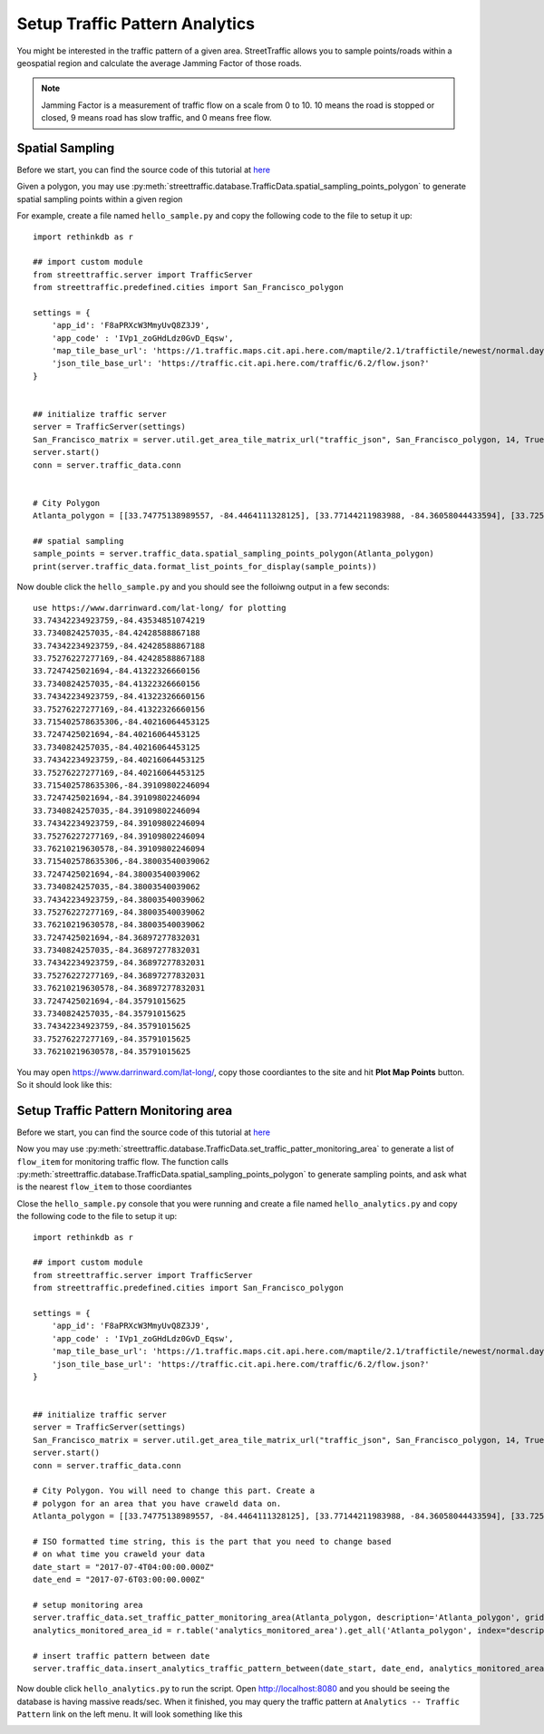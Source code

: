 Setup Traffic Pattern Analytics
==================================



You might be interested in the traffic pattern 
of a given area. StreetTraffic allows you to sample
points/roads within a geospatial region and calculate the
average Jamming Factor of those roads. 

.. note::
    Jamming Factor is a measurement of traffic flow on a scale
    from 0 to 10. 10 means the road is stopped or closed, 9 means road has
    slow traffic, and 0 means free flow.

Spatial Sampling
-------------------------------

Before we start, you can find the source code of this tutorial 
at `here <https://raw.githubusercontent.com/streettraffic/streettraffic/develop/examples/hello_sample.py>`_


Given a polygon, you may use :py:meth:`streettraffic.database.TrafficData.spatial_sampling_points_polygon` to generate
spatial sampling points within a given region

For example, create a file named ``hello_sample.py`` and copy the following code to the file to setup it up::

    import rethinkdb as r

    ## import custom module
    from streettraffic.server import TrafficServer
    from streettraffic.predefined.cities import San_Francisco_polygon

    settings = {
        'app_id': 'F8aPRXcW3MmyUvQ8Z3J9',
        'app_code' : 'IVp1_zoGHdLdz0GvD_Eqsw',
        'map_tile_base_url': 'https://1.traffic.maps.cit.api.here.com/maptile/2.1/traffictile/newest/normal.day/',
        'json_tile_base_url': 'https://traffic.cit.api.here.com/traffic/6.2/flow.json?'
    }


    ## initialize traffic server
    server = TrafficServer(settings)
    San_Francisco_matrix = server.util.get_area_tile_matrix_url("traffic_json", San_Francisco_polygon, 14, True)
    server.start()
    conn = server.traffic_data.conn
    
    
    # City Polygon
    Atlanta_polygon = [[33.74775138989557, -84.4464111328125], [33.77144211983988, -84.36058044433594], [33.72548184547877, -84.34684753417969], [33.706062655101206, -84.39800262451172], [33.74775138989557, -84.4464111328125]]

    ## spatial sampling
    sample_points = server.traffic_data.spatial_sampling_points_polygon(Atlanta_polygon)
    print(server.traffic_data.format_list_points_for_display(sample_points))

Now double click the ``hello_sample.py`` and you should see the folloiwng output in a few seconds::

    use https://www.darrinward.com/lat-long/ for plotting
    33.74342234923759,-84.43534851074219
    33.7340824257035,-84.42428588867188
    33.74342234923759,-84.42428588867188
    33.75276227277169,-84.42428588867188
    33.7247425021694,-84.41322326660156
    33.7340824257035,-84.41322326660156
    33.74342234923759,-84.41322326660156
    33.75276227277169,-84.41322326660156
    33.715402578635306,-84.40216064453125
    33.7247425021694,-84.40216064453125
    33.7340824257035,-84.40216064453125
    33.74342234923759,-84.40216064453125
    33.75276227277169,-84.40216064453125
    33.715402578635306,-84.39109802246094
    33.7247425021694,-84.39109802246094
    33.7340824257035,-84.39109802246094
    33.74342234923759,-84.39109802246094
    33.75276227277169,-84.39109802246094
    33.76210219630578,-84.39109802246094
    33.715402578635306,-84.38003540039062
    33.7247425021694,-84.38003540039062
    33.7340824257035,-84.38003540039062
    33.74342234923759,-84.38003540039062
    33.75276227277169,-84.38003540039062
    33.76210219630578,-84.38003540039062
    33.7247425021694,-84.36897277832031
    33.7340824257035,-84.36897277832031
    33.74342234923759,-84.36897277832031
    33.75276227277169,-84.36897277832031
    33.76210219630578,-84.36897277832031
    33.7247425021694,-84.35791015625
    33.7340824257035,-84.35791015625
    33.74342234923759,-84.35791015625
    33.75276227277169,-84.35791015625
    33.76210219630578,-84.35791015625

You may open `<https://www.darrinward.com/lat-long/>`_, copy those coordiantes to the site
and hit **Plot Map Points** button. So it should look like this:

.. image:: traffic_pattern_1.PNG
    :alt: traffic_pattern_1


Setup Traffic Pattern Monitoring area
--------------------------------------------------------------

Before we start, you can find the source code of this tutorial 
at `here <https://raw.githubusercontent.com/streettraffic/streettraffic/develop/examples/hello_analytics.py>`_


Now you may use :py:meth:`streettraffic.database.TrafficData.set_traffic_patter_monitoring_area` to
generate a list of ``flow_item`` for monitoring traffic flow. The function calls :py:meth:`streettraffic.database.TrafficData.spatial_sampling_points_polygon` 
to generate sampling points, and ask what is the nearest ``flow_item`` to those coordiantes

Close the ``hello_sample.py`` console that you were running and create a file named ``hello_analytics.py`` and 
copy the following code to the file to setup it up::

    import rethinkdb as r

    ## import custom module
    from streettraffic.server import TrafficServer
    from streettraffic.predefined.cities import San_Francisco_polygon

    settings = {
        'app_id': 'F8aPRXcW3MmyUvQ8Z3J9',
        'app_code' : 'IVp1_zoGHdLdz0GvD_Eqsw',
        'map_tile_base_url': 'https://1.traffic.maps.cit.api.here.com/maptile/2.1/traffictile/newest/normal.day/',
        'json_tile_base_url': 'https://traffic.cit.api.here.com/traffic/6.2/flow.json?'
    }


    ## initialize traffic server
    server = TrafficServer(settings)
    San_Francisco_matrix = server.util.get_area_tile_matrix_url("traffic_json", San_Francisco_polygon, 14, True)
    server.start()
    conn = server.traffic_data.conn

    # City Polygon. You will need to change this part. Create a 
    # polygon for an area that you have craweld data on.
    Atlanta_polygon = [[33.74775138989557, -84.4464111328125], [33.77144211983988, -84.36058044433594], [33.72548184547877, -84.34684753417969], [33.706062655101206, -84.39800262451172], [33.74775138989557, -84.4464111328125]]

    # ISO formatted time string, this is the part that you need to change based
    # on what time you craweld your data
    date_start = "2017-07-4T04:00:00.000Z"
    date_end = "2017-07-6T03:00:00.000Z"

    # setup monitoring area
    server.traffic_data.set_traffic_patter_monitoring_area(Atlanta_polygon, description='Atlanta_polygon', grid_point_distance=1000, force=True)
    analytics_monitored_area_id = r.table('analytics_monitored_area').get_all('Atlanta_polygon', index="description").get_field('analytics_monitored_area_id').run(conn).next()

    # insert traffic pattern between date
    server.traffic_data.insert_analytics_traffic_pattern_between(date_start, date_end, analytics_monitored_area)
    
Now double click ``hello_analytics.py`` to run the script. Open `<http://localhost:8080>`_ and you should be seeing 
the database is having massive reads/sec. When it finished, you may query the traffic pattern at ``Analytics -- Traffic Pattern`` link 
on the left menu. It will look something like this

.. image:: traffic_pattern_3.gif
    :alt: traffic_pattern_3
